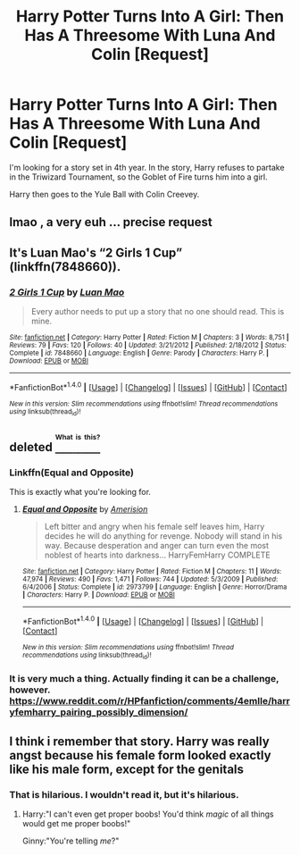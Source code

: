 #+TITLE: Harry Potter Turns Into A Girl: Then Has A Threesome With Luna And Colin [Request]

* Harry Potter Turns Into A Girl: Then Has A Threesome With Luna And Colin [Request]
:PROPERTIES:
:Score: 4
:DateUnix: 1472440308.0
:DateShort: 2016-Aug-29
:FlairText: Fic Search
:END:
I'm looking for a story set in 4th year. In the story, Harry refuses to partake in the Triwizard Tournament, so the Goblet of Fire turns him into a girl.

Harry then goes to the Yule Ball with Colin Creevey.


** lmao , a very euh ... precise request
:PROPERTIES:
:Author: MoukaLion
:Score: 4
:DateUnix: 1472467416.0
:DateShort: 2016-Aug-29
:END:


** It's Luan Mao's “2 Girls 1 Cup” (linkffn(7848660)).
:PROPERTIES:
:Author: Kazeto
:Score: 5
:DateUnix: 1472481415.0
:DateShort: 2016-Aug-29
:END:

*** [[http://www.fanfiction.net/s/7848660/1/][*/2 Girls 1 Cup/*]] by [[https://www.fanfiction.net/u/583529/Luan-Mao][/Luan Mao/]]

#+begin_quote
  Every author needs to put up a story that no one should read. This is mine.
#+end_quote

^{/Site/: [[http://www.fanfiction.net/][fanfiction.net]] *|* /Category/: Harry Potter *|* /Rated/: Fiction M *|* /Chapters/: 3 *|* /Words/: 8,751 *|* /Reviews/: 79 *|* /Favs/: 120 *|* /Follows/: 40 *|* /Updated/: 3/21/2012 *|* /Published/: 2/18/2012 *|* /Status/: Complete *|* /id/: 7848660 *|* /Language/: English *|* /Genre/: Parody *|* /Characters/: Harry P. *|* /Download/: [[http://www.ff2ebook.com/old/ffn-bot/index.php?id=7848660&source=ff&filetype=epub][EPUB]] or [[http://www.ff2ebook.com/old/ffn-bot/index.php?id=7848660&source=ff&filetype=mobi][MOBI]]}

--------------

*FanfictionBot*^{1.4.0} *|* [[[https://github.com/tusing/reddit-ffn-bot/wiki/Usage][Usage]]] | [[[https://github.com/tusing/reddit-ffn-bot/wiki/Changelog][Changelog]]] | [[[https://github.com/tusing/reddit-ffn-bot/issues/][Issues]]] | [[[https://github.com/tusing/reddit-ffn-bot/][GitHub]]] | [[[https://www.reddit.com/message/compose?to=tusing][Contact]]]

^{/New in this version: Slim recommendations using/ ffnbot!slim! /Thread recommendations using/ linksub(thread_id)!}
:PROPERTIES:
:Author: FanfictionBot
:Score: 2
:DateUnix: 1472481446.0
:DateShort: 2016-Aug-29
:END:


** deleted [[https://pastebin.com/FcrFs94k/48061][^{^{^{What}}} ^{^{^{is}}} ^{^{^{this?}}}]]
:PROPERTIES:
:Score: 3
:DateUnix: 1472442314.0
:DateShort: 2016-Aug-29
:END:

*** Linkffn(Equal and Opposite)

This is exactly what you're looking for.
:PROPERTIES:
:Author: DevoidOfVoid
:Score: 3
:DateUnix: 1472443399.0
:DateShort: 2016-Aug-29
:END:

**** [[http://www.fanfiction.net/s/2973799/1/][*/Equal and Opposite/*]] by [[https://www.fanfiction.net/u/968386/Amerision][/Amerision/]]

#+begin_quote
  Left bitter and angry when his female self leaves him, Harry decides he will do anything for revenge. Nobody will stand in his way. Because desperation and anger can turn even the most noblest of hearts into darkness... HarryFemHarry COMPLETE
#+end_quote

^{/Site/: [[http://www.fanfiction.net/][fanfiction.net]] *|* /Category/: Harry Potter *|* /Rated/: Fiction M *|* /Chapters/: 11 *|* /Words/: 47,974 *|* /Reviews/: 490 *|* /Favs/: 1,471 *|* /Follows/: 744 *|* /Updated/: 5/3/2009 *|* /Published/: 6/4/2006 *|* /Status/: Complete *|* /id/: 2973799 *|* /Language/: English *|* /Genre/: Horror/Drama *|* /Characters/: Harry P. *|* /Download/: [[http://www.ff2ebook.com/old/ffn-bot/index.php?id=2973799&source=ff&filetype=epub][EPUB]] or [[http://www.ff2ebook.com/old/ffn-bot/index.php?id=2973799&source=ff&filetype=mobi][MOBI]]}

--------------

*FanfictionBot*^{1.4.0} *|* [[[https://github.com/tusing/reddit-ffn-bot/wiki/Usage][Usage]]] | [[[https://github.com/tusing/reddit-ffn-bot/wiki/Changelog][Changelog]]] | [[[https://github.com/tusing/reddit-ffn-bot/issues/][Issues]]] | [[[https://github.com/tusing/reddit-ffn-bot/][GitHub]]] | [[[https://www.reddit.com/message/compose?to=tusing][Contact]]]

^{/New in this version: Slim recommendations using/ ffnbot!slim! /Thread recommendations using/ linksub(thread_id)!}
:PROPERTIES:
:Author: FanfictionBot
:Score: 1
:DateUnix: 1472443424.0
:DateShort: 2016-Aug-29
:END:


*** It is very much a thing. Actually finding it can be a challenge, however. [[https://www.reddit.com/r/HPfanfiction/comments/4emlle/harryfemharry_pairing_possibly_dimension/]]
:PROPERTIES:
:Author: NouvelleVoix
:Score: 3
:DateUnix: 1472451511.0
:DateShort: 2016-Aug-29
:END:


** I think i remember that story. Harry was really angst because his female form looked exactly like his male form, except for the genitals
:PROPERTIES:
:Author: diraniola
:Score: 2
:DateUnix: 1472445078.0
:DateShort: 2016-Aug-29
:END:

*** That is hilarious. I wouldn't read it, but it's hilarious.
:PROPERTIES:
:Author: booksandpots
:Score: 1
:DateUnix: 1472449237.0
:DateShort: 2016-Aug-29
:END:

**** Harry:"I can't even get proper boobs! You'd think /magic/ of all things would get me proper boobs!"

Ginny:"You're telling /me/?"
:PROPERTIES:
:Author: Averant
:Score: 3
:DateUnix: 1472449523.0
:DateShort: 2016-Aug-29
:END:
